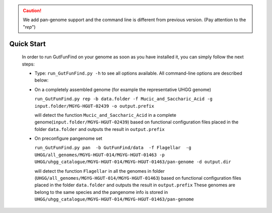 .. GutFunFind - 

.. _quickstart:

.. caution::

   We add pan-genome support and the command line is different from previous version. (Pay attention to the "`rep`") 

************
Quick Start
************
  In order to run GutFunFind on your genome as soon as you have installed it, you can simply follow the next steps:

  
  * Type:
    ``run_GutFunFind.py -h``
    to see all options available. All command-line options are described below:
  
  .. literalinclude:: help.txt
  
  * On a completely assembled genome (for example the representative UHGG genome)
  
    ``run_GutFunFind.py rep -b data.folder -f Mucic_and_Saccharic_Acid -g input.folder/MGYG-HGUT-02439 -o output.prefix`` 
  
    will detect the function ``Mucic_and_Saccharic_Acid`` in a complete genome(``input.folder/MGYG-HGUT-02439``)  based on functional configuration files placed in the folder ``data.folder`` and outputs the result in ``output.prefix``

  * On preconfigure pangenome set 
  
    ``run_GutFunFind.py pan  -b GutFunFind/data  -f Flagellar  -g UHGG/all_genomes/MGYG-HGUT-014/MGYG-HGUT-01463 -p UHGG/uhgg_catalogue/MGYG-HGUT-014/MGYG-HGUT-01463/pan-genome -d output.dir``
  
    will detect the function ``Flagellar`` in all the genomes in folder (``UHGG/all_genomes/MGYG-HGUT-014/MGYG-HGUT-01463``) based on functional configuration files placed in the folder ``data.folder`` and outputs the result in ``output.prefix``
    These genomes are belong to the same species and the pangenome info is stored in ``UHGG/uhgg_catalogue/MGYG-HGUT-014/MGYG-HGUT-01463/pan-genome``

